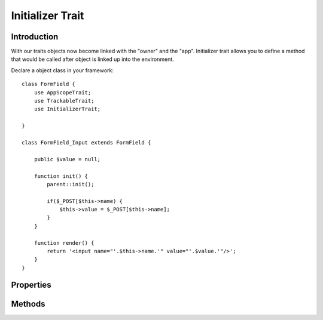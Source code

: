 =================
Initializer Trait
=================

.. php:trait:: InitializerTrait

Introduction
============

With our traits objects now become linked with the "owner" and the "app".
Initializer trait allows you to define a method that would be called after
object is linked up into the environment.

Declare a object class in your framework::

    class FormField {
        use AppScopeTrait;
        use TrackableTrait;
        use InitializerTrait;

    }

    class FormField_Input extends FormField {

        public $value = null;

        function init() {
            parent::init();

            if($_POST[$this->name) {
                $this->value = $_POST[$this->name];
            }
        }

        function render() {
            return '<input name="'.$this->name.'" value="'.$value.'"/>';
        }
    }

Properties
==========

.. php:attr:: _initialized

    Internal property to make sure you have called parent::init() properly.

Methods
=======

.. php:method:: init()

    A blank init method that should be called. This will detect the problems
    when init() methods of some of your base classes has not been executed
    and prevents from some serious mistakes.

    If you wish to use traits class and extend it, you can use this in your
    base class::

        class FormField {
            use AppScopeTrait;
            use TrackableTrait;
            use InitializerTrait {
                init as _init
            }

            public $value = null;

            function init() {
                $this->_init();   // call init of InitializerTrait

                if($_POST[$this->name) {
                    $this->value = $_POST[$this->name];
                }
            }
        }

